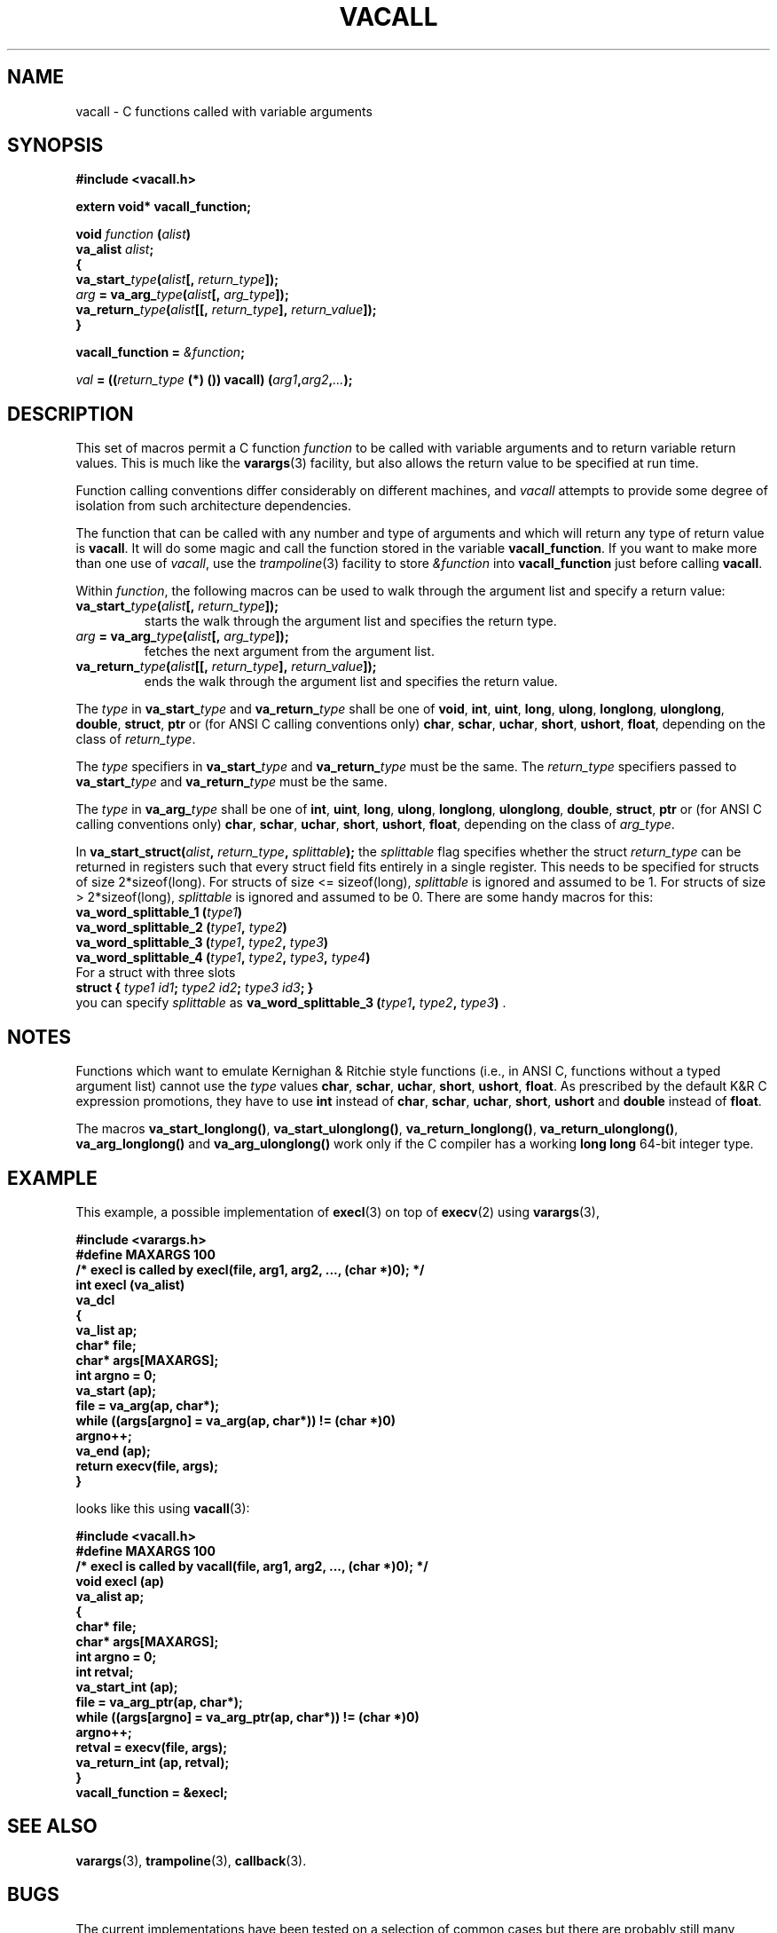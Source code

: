 .TH VACALL 3 "25 October 1997"
.SH NAME
vacall \- C functions called with variable arguments
.SH SYNOPSIS
.B #include <vacall.h>
.LP
.B extern void* vacall_function;
.LP
.nf
.BI "void " function " (" alist ")"
.BI "  va_alist " alist ";"
.BI "{"
.BI "  va_start_" type "(" alist "[, " return_type "]);"
.BI "  " arg " = va_arg_" type "(" alist "[, " arg_type "]);"
.BI "  va_return_" type "(" alist "[[, " return_type "], " return_value "]);"
.BI "}"
.fi
.LP
.BI "vacall_function = " "&function" ";"
.LP
.IB "val" " = ((" return_type " (*) ()) vacall) (" arg1 , arg2 , ... ");"
.SH DESCRIPTION
This set of macros permit a C function
.I function
to be called with variable arguments and to return variable return values.
This is much like the
.BR varargs (3)
facility, but also allows the return value to be specified at run time.

Function calling conventions differ considerably on different machines, and
.I vacall
attempts to provide some degree of isolation from such architecture
dependencies.

The function that can be called with any number and type of arguments
and which will return any type of return value is
.BR vacall .
It will do some magic and call the function stored in the variable
.BR vacall_function .
If you want to make more than one use of
.IR vacall ,
use the
.IR trampoline (3)
facility to store
.I &function
into
.B vacall_function
just before calling
.BR vacall .

Within
.IR function ,
the following macros can be used to walk through the argument list and
specify a return value:
.RS 0
.TP
.BI "va_start_" type "(" alist "[, " return_type "]);"
starts the walk through the argument list and specifies the return type.
.TP
.IB arg " = va_arg_" type "(" alist "[, " arg_type "]);"
fetches the next argument from the argument list.
.TP
.BI "va_return_" type "(" alist "[[, " return_type "], " return_value "]);"
ends the walk through the argument list and specifies the return value.
.RE

The
.I type
in
.BI va_start_ type
and
.BI va_return_ type
shall be one of
.BR void ", " int ", " uint ", " long ", " ulong ", " longlong ", " ulonglong ", " double ", " struct ", " ptr
or (for ANSI C calling conventions only)
.BR char ", " schar ", " uchar ", " short ", " ushort ", " float ,
depending on the class of
.IR return_type .

The
.I type
specifiers in
.BI va_start_ type
and
.BI va_return_ type
must be the same.
The
.I return_type
specifiers passed to
.BI va_start_ type
and
.BI va_return_ type
must be the same.

The
.I type
in
.BI va_arg_ type
shall be one of
.BR int ", " uint ", " long ", " ulong ", " longlong ", " ulonglong ", " double ", " struct ", " ptr
or (for ANSI C calling conventions only)
.BR char ", " schar ", " uchar ", " short ", " ushort ", " float ,
depending on the class of
.IR arg_type .

In
.BI "va_start_struct(" alist ", " return_type ", " splittable );
the
.I splittable
flag specifies whether the struct
.I return_type
can be returned in registers such that every struct field fits entirely in
a single register. This needs to be specified for structs of size
2*sizeof(long). For structs of size <= sizeof(long),
.I splittable
is ignored and assumed to be 1. For structs of size > 2*sizeof(long),
.I splittable
is ignored and assumed to be 0. There are some handy macros for this:
.nf
.BI "va_word_splittable_1 (" type1 )
.BI "va_word_splittable_2 (" type1 ", " type2 )
.BI "va_word_splittable_3 (" type1 ", " type2 ", " type3 )
.BI "va_word_splittable_4 (" type1 ", " type2 ", " type3 ", " type4 )
.fi
For a struct with three slots
.nf
.BI "struct { " "type1 id1" "; " "type2 id2" "; " "type3 id3" "; }"
.fi
you can specify
.I splittable
as
.BI "va_word_splittable_3 (" type1 ", " type2 ", " type3 )
.RB .

.SH NOTES

Functions which want to emulate Kernighan & Ritchie style functions (i.e.,
in ANSI C, functions without a typed argument list) cannot use the
.I type
values
.BR char ", " schar ", " uchar ", " short ", " ushort ", " float .
As prescribed by the default K&R C expression promotions, they have
to use
.B int
instead of
.BR char ", " schar ", " uchar ", " short ", " ushort
and
.B double
instead of
.BR float .

The macros
.BR va_start_longlong(\|) ,
.BR va_start_ulonglong(\|) ,
.BR va_return_longlong(\|) ,
.BR va_return_ulonglong(\|) ,
.B va_arg_longlong(\|)
and
.B va_arg_ulonglong(\|)
work only if the C compiler has a working
.B long long
64-bit integer type.

.SH EXAMPLE

This example, a possible implementation of
.BR execl (3)
on top of
.BR execv (2)
using
.BR varargs (3),

.nf
.ft B
#include <varargs.h>
#define MAXARGS 100
/* execl is called by execl(file, arg1, arg2, ..., (char *)0); */
int execl (va_alist)
  va_dcl
{
  va_list ap;
  char* file;
  char* args[MAXARGS];
  int argno = 0;
  va_start (ap);
  file = va_arg(ap, char*);
  while ((args[argno] = va_arg(ap, char*)) != (char *)0)
    argno++;
  va_end (ap);
  return execv(file, args);
}
.ft
.fi

looks like this using
.BR vacall (3):

.nf
.ft B
#include <vacall.h>
#define MAXARGS 100
/* execl is called by vacall(file, arg1, arg2, ..., (char *)0); */
void execl (ap)
  va_alist ap;
{
  char* file;
  char* args[MAXARGS];
  int argno = 0;
  int retval;
  va_start_int (ap);
  file = va_arg_ptr(ap, char*);
  while ((args[argno] = va_arg_ptr(ap, char*)) != (char *)0)
    argno++;
  retval = execv(file, args);
  va_return_int (ap, retval);
}
vacall_function = &execl;
.ft
.fi

.SH SEE ALSO
.BR varargs (3),
.BR trampoline (3),
.BR callback (3).

.SH BUGS

The current implementations have been tested on a selection of common
cases but there are probably still many bugs.

There are typically built-in limits on the size of the argument-list,
which may also include the size of any structure arguments.

The decision whether a struct is to be returned in registers or in memory
considers only the struct's size and alignment. This is inaccurate: for
example, gcc on m68k-next returns
.B "struct { char a,b,c; }"
in registers and
.B "struct { char a[3]; }"
in memory, although both types have the same size and the same alignment.

.B <vacall.h>
cannot be included when
.B <varargs.h>
or
.B <stdarg.h>
is included.
(Name clash for
.BR va_alist ".)"

The argument list can only be walked once.

The use of the global variable
.B vacall_function
is not reentrant. This is fixed in the
.BR callback (3)
package.

.SH PORTING

Knowledge about argument passing conventions can be found in the gcc
source, file
.RI gcc-2.6.3/config/ cpu / cpu .h,
section "Stack layout; function entry, exit and calling."

The implementation of varargs for gcc can be found in the gcc source, files
gcc-2.6.3/ginclude/va*.h.

gcc's __builtin_saveregs() function is defined in the gcc source, file
gcc-2.6.3/libgcc2.c.

.SH AUTHOR

Bruno Haible <haible@clisp.cons.org>

.SH ACKNOWLEDGEMENTS

Many ideas and a lot of code were cribbed from the gcc source.

